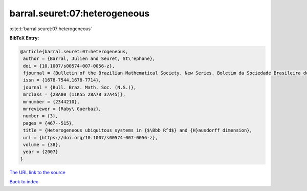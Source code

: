 barral.seuret:07:heterogeneous
==============================

:cite:t:`barral.seuret:07:heterogeneous`

**BibTeX Entry:**

.. code-block:: bibtex

   @article{barral.seuret:07:heterogeneous,
    author = {Barral, Julien and Seuret, St\'ephane},
    doi = {10.1007/s00574-007-0056-z},
    fjournal = {Bulletin of the Brazilian Mathematical Society. New Series. Boletim da Sociedade Brasileira de Matem\'atica},
    issn = {1678-7544,1678-7714},
    journal = {Bull. Braz. Math. Soc. (N.S.)},
    mrclass = {28A80 (11K55 28A78 37A45)},
    mrnumber = {2344210},
    mrreviewer = {Raby\ Guerbaz},
    number = {3},
    pages = {467--515},
    title = {Heterogeneous ubiquitous systems in {$\Bbb R^d$} and {H}ausdorff dimension},
    url = {https://doi.org/10.1007/s00574-007-0056-z},
    volume = {38},
    year = {2007}
   }
`The URL link to the source <ttps://doi.org/10.1007/s00574-007-0056-z}>`_


`Back to index <../By-Cite-Keys.html>`_
